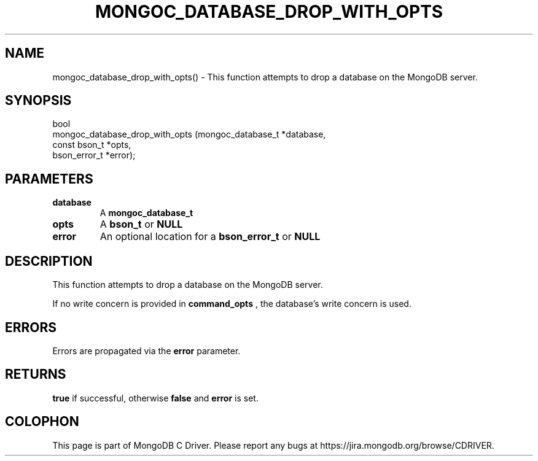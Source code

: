 .\" This manpage is Copyright (C) 2016 MongoDB, Inc.
.\" 
.\" Permission is granted to copy, distribute and/or modify this document
.\" under the terms of the GNU Free Documentation License, Version 1.3
.\" or any later version published by the Free Software Foundation;
.\" with no Invariant Sections, no Front-Cover Texts, and no Back-Cover Texts.
.\" A copy of the license is included in the section entitled "GNU
.\" Free Documentation License".
.\" 
.TH "MONGOC_DATABASE_DROP_WITH_OPTS" "3" "2016\(hy11\(hy07" "MongoDB C Driver"
.SH NAME
mongoc_database_drop_with_opts() \- This function attempts to drop a database on the MongoDB server.
.SH "SYNOPSIS"

.nf
.nf
bool
mongoc_database_drop_with_opts (mongoc_database_t *database,
                                const bson_t      *opts,
                                bson_error_t      *error);
.fi
.fi

.SH "PARAMETERS"

.TP
.B
database
A
.B mongoc_database_t
.
.LP
.TP
.B
opts
A
.B bson_t
or
.B NULL
.
.LP
.TP
.B
error
An optional location for a
.B bson_error_t
or
.B NULL
.
.LP

.SH "DESCRIPTION"

This function attempts to drop a database on the MongoDB server.

If no write concern is provided in
.B command_opts
, the database's write concern is used.

.SH "ERRORS"

Errors are propagated via the
.B error
parameter.

.SH "RETURNS"

.B true
if successful, otherwise
.B false
and
.B error
is set.


.B
.SH COLOPHON
This page is part of MongoDB C Driver.
Please report any bugs at https://jira.mongodb.org/browse/CDRIVER.